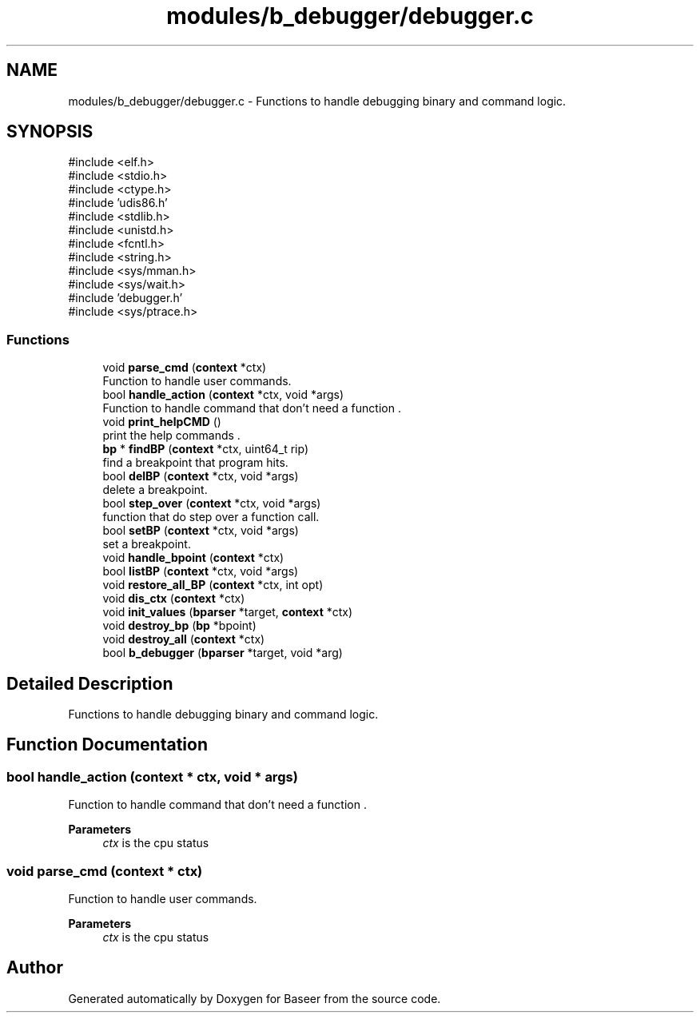 .TH "modules/b_debugger/debugger.c" 3 "Version 0.1.0" "Baseer" \" -*- nroff -*-
.ad l
.nh
.SH NAME
modules/b_debugger/debugger.c \- Functions to handle debugging binary and command logic\&.  

.SH SYNOPSIS
.br
.PP
\fR#include <elf\&.h>\fP
.br
\fR#include <stdio\&.h>\fP
.br
\fR#include <ctype\&.h>\fP
.br
\fR#include 'udis86\&.h'\fP
.br
\fR#include <stdlib\&.h>\fP
.br
\fR#include <unistd\&.h>\fP
.br
\fR#include <fcntl\&.h>\fP
.br
\fR#include <string\&.h>\fP
.br
\fR#include <sys/mman\&.h>\fP
.br
\fR#include <sys/wait\&.h>\fP
.br
\fR#include 'debugger\&.h'\fP
.br
\fR#include <sys/ptrace\&.h>\fP
.br

.SS "Functions"

.in +1c
.ti -1c
.RI "void \fBparse_cmd\fP (\fBcontext\fP *ctx)"
.br
.RI "Function to handle user commands\&. "
.ti -1c
.RI "bool \fBhandle_action\fP (\fBcontext\fP *ctx, void *args)"
.br
.RI "Function to handle command that don't need a function \&. "
.ti -1c
.RI "void \fBprint_helpCMD\fP ()"
.br
.RI "print the help commands \&. "
.ti -1c
.RI "\fBbp\fP * \fBfindBP\fP (\fBcontext\fP *ctx, uint64_t rip)"
.br
.RI "find a breakpoint that program hits\&. "
.ti -1c
.RI "bool \fBdelBP\fP (\fBcontext\fP *ctx, void *args)"
.br
.RI "delete a breakpoint\&. "
.ti -1c
.RI "bool \fBstep_over\fP (\fBcontext\fP *ctx, void *args)"
.br
.RI "function that do step over a function call\&. "
.ti -1c
.RI "bool \fBsetBP\fP (\fBcontext\fP *ctx, void *args)"
.br
.RI "set a breakpoint\&. "
.ti -1c
.RI "void \fBhandle_bpoint\fP (\fBcontext\fP *ctx)"
.br
.ti -1c
.RI "bool \fBlistBP\fP (\fBcontext\fP *ctx, void *args)"
.br
.ti -1c
.RI "void \fBrestore_all_BP\fP (\fBcontext\fP *ctx, int opt)"
.br
.ti -1c
.RI "void \fBdis_ctx\fP (\fBcontext\fP *ctx)"
.br
.ti -1c
.RI "void \fBinit_values\fP (\fBbparser\fP *target, \fBcontext\fP *ctx)"
.br
.ti -1c
.RI "void \fBdestroy_bp\fP (\fBbp\fP *bpoint)"
.br
.ti -1c
.RI "void \fBdestroy_all\fP (\fBcontext\fP *ctx)"
.br
.ti -1c
.RI "bool \fBb_debugger\fP (\fBbparser\fP *target, void *arg)"
.br
.in -1c
.SH "Detailed Description"
.PP 
Functions to handle debugging binary and command logic\&. 


.SH "Function Documentation"
.PP 
.SS "bool handle_action (\fBcontext\fP * ctx, void * args)"

.PP
Function to handle command that don't need a function \&. 
.PP
\fBParameters\fP
.RS 4
\fIctx\fP is the cpu status 
.RE
.PP

.SS "void parse_cmd (\fBcontext\fP * ctx)"

.PP
Function to handle user commands\&. 
.PP
\fBParameters\fP
.RS 4
\fIctx\fP is the cpu status 
.RE
.PP

.SH "Author"
.PP 
Generated automatically by Doxygen for Baseer from the source code\&.

